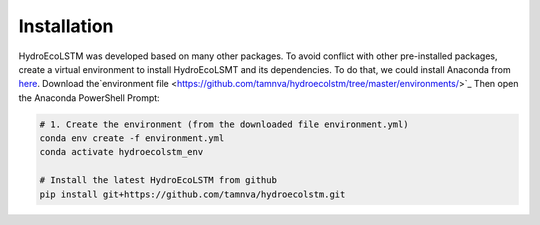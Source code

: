Installation
===========
.. Installation with Anaconda

HydroEcoLSTM was developed based on many other packages. To avoid conflict with other pre-installed packages, create a virtual environment to install HydroEcoLSMT and its dependencies. To do that, we could install Anaconda from `here <https://www.anaconda.com/>`_. Download the`environment file <https://github.com/tamnva/hydroecolstm/tree/master/environments/>`_ Then open the Anaconda PowerShell Prompt:

.. code-block:: console
    
    # 1. Create the environment (from the downloaded file environment.yml)
    conda env create -f environment.yml
    conda activate hydroecolstm_env

    # Install the latest HydroEcoLSTM from github
    pip install git+https://github.com/tamnva/hydroecolstm.git
	
